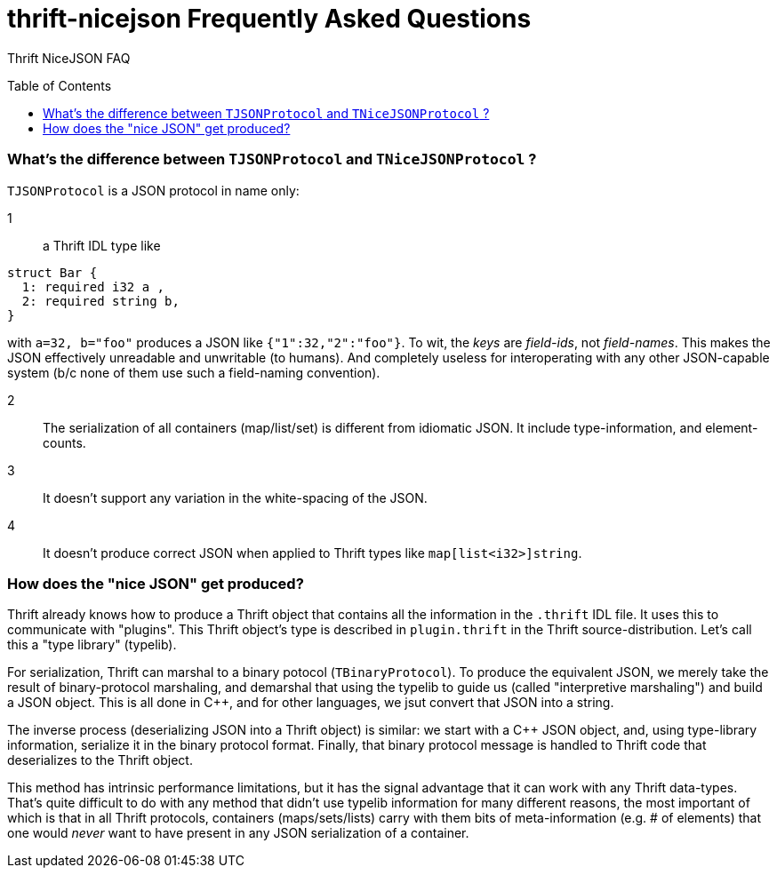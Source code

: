 [[faq]]
= thrift-nicejson Frequently Asked Questions
:toc:
:toc-placement!:

Thrift NiceJSON FAQ

toc::[]

=== What's the difference between `TJSONProtocol` and `TNiceJSONProtocol` ?

`TJSONProtocol` is a JSON protocol in name only:

1:: a Thrift IDL type like
....
struct Bar {
  1: required i32 a ,
  2: required string b,
}
....

with `a=32, b="foo"` produces a JSON like `{"1":32,"2":"foo"}`.  To
wit, the _keys_ are _field-ids_, not _field-names_.  This makes the
JSON effectively unreadable and unwritable (to humans).  And
completely useless for interoperating with any other JSON-capable
system (b/c none of them use such a field-naming convention).

2:: The serialization of all containers (map/list/set) is different
from idiomatic JSON.  It include type-information, and element-counts.

3:: It doesn't support any variation in the white-spacing of the JSON.

4:: It doesn't produce correct JSON when applied to Thrift types like
`map[list<i32>]string`.

=== How does the "nice JSON" get produced?

Thrift already knows how to produce a Thrift object that contains all
the information in the `.thrift` IDL file.  It uses this to
communicate with "plugins".  This Thrift object's type is described in
`plugin.thrift` in the Thrift source-distribution.  Let's call this a
"type library" (typelib).

For serialization, Thrift can marshal to a binary potocol
(`TBinaryProtocol`).  To produce the equivalent JSON, we merely take
the result of binary-protocol marshaling, and demarshal that using the
typelib to guide us (called "interpretive marshaling") and build a
JSON object.  This is all done in C++, and for other languages, we
jsut convert that JSON into a string.

The inverse process (deserializing JSON into a Thrift object) is
similar: we start with a C++ JSON object, and, using type-library
information, serialize it in the binary protocol format.  Finally,
that binary protocol message is handled to Thrift code that
deserializes to the Thrift object.

This method has intrinsic performance limitations, but it has the
signal advantage that it can work with any Thrift data-types.  That's
quite difficult to do with any method that didn't use typelib
information for many different reasons, the most important of which is
that in all Thrift protocols, containers (maps/sets/lists) carry with
them bits of meta-information (e.g. # of elements) that one would
_never_ want to have present in any JSON serialization of a container.
